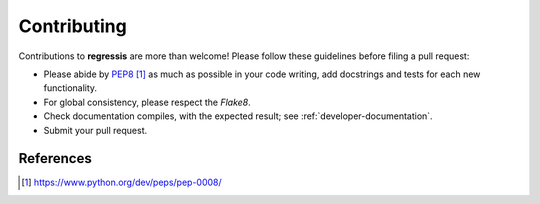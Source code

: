 .. _developer-contributing:

Contributing
============

Contributions to **regressis** are more than welcome!
Please follow these guidelines before filing a pull request:

* Please abide by `PEP8`_ as much as possible in your code writing, add docstrings and tests for each new functionality.

* For global consistency, please respect the `Flake8`.

* Check documentation compiles, with the expected result; see :ref:`developer-documentation`.

* Submit your pull request.

References
----------

.. target-notes::

.. _`prospector`: http://prospector.landscape.io/en/master/

.. _`PEP8`: https://www.python.org/dev/peps/pep-0008/

.. _`Flake8`: https://flake8.pycqa.org/en/latest/

.. _`Codacy`: https://app.codacy.com/
